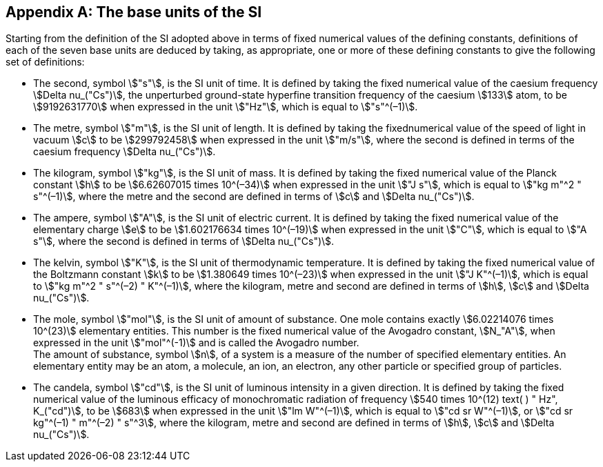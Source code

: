 [appendix,obligation=informative]
== The base units of the SI

Starting from the definition of the SI adopted above in terms of fixed numerical values of the defining constants, definitions of each of the seven base units are deduced by taking, as appropriate, one or more of these defining constants to give the following set of definitions:

* The second, symbol stem:["s"], is the SI unit of time. It is defined by taking the fixed numerical value of the caesium frequency stem:[Delta nu_("Cs")], the unperturbed ground-state hyperfine transition frequency of the caesium stem:[133] atom, to be stem:[9192631770] when expressed in the unit stem:["Hz"], which is equal to stem:["s"^(–1)].
* The metre, symbol stem:["m"], is the SI unit of length. It is defined by taking the fixednumerical value of the speed of light in vacuum stem:[c] to be stem:[299792458] when expressed in the unit stem:["m/s"], where the second is defined in terms of the caesium frequency stem:[Delta nu_("Cs")].
* The kilogram, symbol stem:["kg"], is the SI unit of mass. It is defined by taking the fixed numerical value of the Planck constant stem:[h] to be stem:[6.62607015 times 10^(–34)] when expressed in the unit stem:["J s"], which is equal to stem:["kg m"^2 " s"^(–1)], where the metre and the second are defined in terms of stem:[c] and stem:[Delta nu_("Cs")].
* The ampere, symbol stem:["A"], is the SI unit of electric current. It is defined by taking the fixed numerical value of the elementary charge stem:[e] to be stem:[1.602176634 times 10^(–19)] when expressed in the unit stem:["C"], which is equal to stem:["A s"], where the second is defined in terms of stem:[Delta nu_("Cs")]. 
* The kelvin, symbol stem:["K"], is the SI unit of thermodynamic temperature. It is defined by taking the fixed numerical value of the Boltzmann constant stem:[k] to be stem:[1.380649 times 10^(–23)] when expressed in the unit stem:["J K"^(–1)], which is equal to stem:["kg m"^2 " s"^(–2) " K"^(–1)], where the kilogram, metre and second are defined in terms of stem:[h], stem:[c] and stem:[Delta nu_("Cs")].
* The mole, symbol stem:["mol"], is the SI unit of amount of substance. One mole contains exactly stem:[6.02214076 times 10^(23)] elementary entities. This number is the fixed numerical value of the Avogadro constant, stem:[N_"A"], when expressed in the unit stem:["mol"^(-1)] and is called the Avogadro number. +
The amount of substance, symbol stem:[n], of a system is a measure of the number of specified elementary entities. An elementary entity may be an atom, a molecule, an ion, an electron, any other particle or specified group of particles.
* The candela, symbol stem:["cd"], is the SI unit of luminous intensity in a given direction. It is defined by taking the fixed numerical value of the luminous efficacy of monochromatic radiation of frequency stem:[540 times 10^(12) text( ) " Hz", K_("cd")], to be stem:[683] when expressed in the unit stem:["lm W"^(–1)], which is equal to stem:["cd sr W"^(–1)], or stem:["cd sr kg"^(–1) " m"^(–2) " s"^3], where the kilogram, metre and second are defined in terms of stem:[h], stem:[c] and stem:[Delta nu_("Cs")].